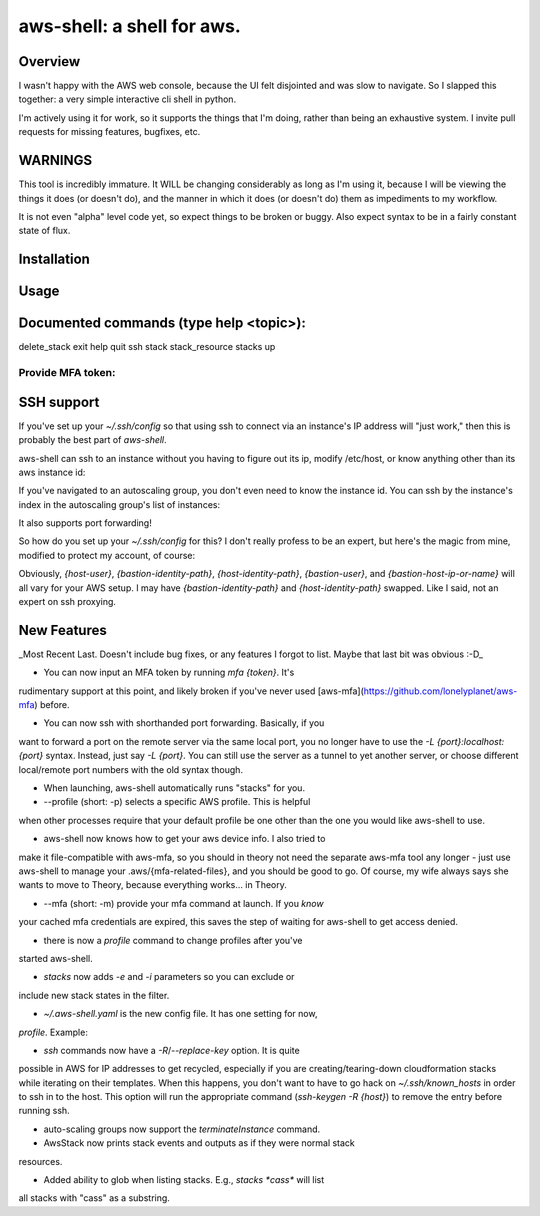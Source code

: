 aws-shell: a shell for aws.
```````````````````````````

Overview
========

I wasn't happy with the AWS web console, because the UI felt
disjointed and was slow to navigate. So I slapped this together:
a very simple interactive cli shell in python.

I'm actively using it for work, so it supports the things that
I'm doing, rather than being an exhaustive system. I invite
pull requests for missing features, bugfixes, etc.

WARNINGS
========

This tool is incredibly immature. It WILL be changing considerably as
long as I'm using it, because I will be viewing the things it does (or
doesn't do), and the manner in which it does (or doesn't do) them as
impediments to my workflow.

It is not even "alpha" level code yet, so expect things to be broken
or buggy. Also expect syntax to be in a fairly constant state of flux.

Installation
============

.. code:: bash
  pip install nephele


.. code:: bash
  pip install future
  pip install boto3
  git clone git@github.com:earlye/aws-shell.git
  cd aws-shell
  ln -s $(pwd)/aws-shell {some directory on your $PATH}

Usage
=====

.. code:: bash
  # Configure aws credentials. Skip this if you've done it before.
  $ aws configure

  # Run aws shell
  $ aws-shell
  (aws)/: help

Documented commands (type help <topic>):
========================================
delete_stack  exit  help  quit  ssh  stack  stack_resource  stacks  up

Provide MFA token:
------------------

.. code:: bash
  (aws)/: mfa 848034

SSH support
===========

If you've set up your `~/.ssh/config` so that using ssh to connect via an instance's IP
address will "just work," then this is probably the best part of `aws-shell`.

aws-shell can ssh to an instance without you having to figure out its
ip, modify /etc/host, or know anything other than its aws instance id:

.. code:: bash
  (aws)/: ssh {instance-id}
  /usr/bin/ssh {first private ip}
  Last login: {sometime} from {somewhere}

         __|  __|_  )
         _|  (     /   Amazon Linux AMI
        ___|\___|___|

  https://aws.amazon.com/amazon-linux-ami/2016.09-release-notes/

If you've navigated to an autoscaling group, you don't even need to
know the instance id. You can ssh by the instance's index in the
autoscaling group's list of instances:

.. code:: bash
  (aws)/stack:{stack}/stack:{substack}/: asg 0
  loading auto scaling group 0
  loading stack resource arn:{arn}
  AutoScaling Group:{name}
  === Instances ===
    0 Healthy az-2a {instance-id}
    1 Healthy az-2b {instance-id}
    2 Healthy az-2c {instance-id}
  (aws)/stack:{stack}/stack:{substack}/asg:{asg}/: ssh 2
  /usr/bin/ssh {first private ip}
  Last login: {sometime} from {somewhere}

         __|  __|_  )
         _|  (     /   Amazon Linux AMI
        ___|\___|___|

  https://aws.amazon.com/amazon-linux-ami/2016.09-release-notes/

It also supports port forwarding!

.. code:: bash
  (aws)/stack:{stack}/stack:{substack}/asg:{asg}/: ssh 2 -L 8888:localhost:8888
  /usr/bin/ssh {first private ip}
  Last login: {sometime} from {somewhere}

         __|  __|_  )
         _|  (     /   Amazon Linux AMI
        ___|\___|___|

  https://aws.amazon.com/amazon-linux-ami/2016.09-release-notes/
  $ exit
  (aws)/stack:{stack}/stack:{substack}/asg:{asg}/: ssh 2 -L 8888 # <-- useful shorthand!

So how do you set up your `~/.ssh/config` for this? I don't really
profess to be an expert, but here's the magic from mine, modified
to protect my account, of course:

.. code:: config
  Host 192.168.* ### Not the actual subnet, obviously - adjust to match your subnet
     User {host-user}
     IdentityFile {bastion-identity-path}
     ProxyCommand ssh -i {host-identity-path} -W %h:%p {bastion-user}@{bastion-host-ip-or-name}

Obviously, `{host-user}`, `{bastion-identity-path}`,
`{host-identity-path}`, `{bastion-user}`, and
`{bastion-host-ip-or-name}` will all vary for your AWS setup. I may
have `{bastion-identity-path}` and `{host-identity-path}`
swapped. Like I said, not an expert on ssh proxying.

New Features
============

_Most Recent Last. Doesn't include bug fixes, or any features I forgot
to list. Maybe that last bit was obvious :-D_

* You can now input an MFA token by running `mfa {token}`. It's
rudimentary support at this point, and likely broken if you've
never used [aws-mfa](https://github.com/lonelyplanet/aws-mfa) before.

* You can now ssh with shorthanded port forwarding. Basically, if you
want to forward a port on the remote server via the same local port,
you no longer have to use the `-L {port}:localhost:{port}`
syntax. Instead, just say `-L {port}`. You can still use the server as
a tunnel to yet another server, or choose different local/remote port
numbers with the old syntax though.

* When launching, aws-shell automatically runs "stacks" for you.

* --profile (short: -p) selects a specific AWS profile. This is helpful
when other processes require that your default profile be one other than
the one you would like aws-shell to use.

* aws-shell now knows how to get your aws device info. I also tried to
make it file-compatible with aws-mfa, so you should in theory not need
the separate aws-mfa tool any longer - just use aws-shell to manage your
.aws/{mfa-related-files}, and you should be good to go. Of course, my
wife always says she wants to move to Theory, because everything
works... in Theory.

* --mfa (short: -m) provide your mfa command at launch. If you *know*
your cached mfa credentials are expired, this saves the step of waiting
for aws-shell to get access denied.

* there is now a `profile` command to change profiles after you've 
started aws-shell.

* `stacks` now adds `-e` and `-i` parameters so you can exclude or
include new stack states in the filter.

* `~/.aws-shell.yaml` is the new config file. It has one setting for now,
`profile`. Example:

.. code:: config
  ---
  profile: {aws profile name}

* `ssh` commands now have a `-R`/`--replace-key` option. It is quite
possible in AWS for IP addresses to get recycled, especially if you 
are creating/tearing-down cloudformation stacks while iterating on
their templates. When this happens, you don't want to have to go
hack on `~/.ssh/known_hosts` in order to ssh in to the host. This option
will run the appropriate command (`ssh-keygen -R {host}`) to remove
the entry before running ssh.

* auto-scaling groups now support the `terminateInstance` command.

* AwsStack now prints stack events and outputs as if they were normal stack
resources.

* Added ability to glob when listing stacks. E.g., `stacks *cass*` will list
all stacks with "cass" as a substring.


